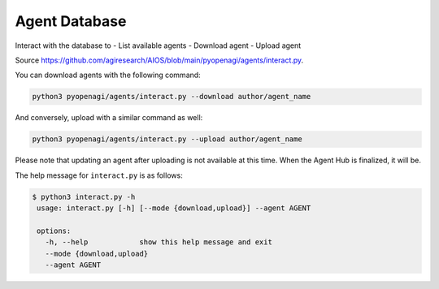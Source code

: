 .. _agent_database:

Agent Database
==============

Interact with the database to
- List available agents
- Download agent
- Upload agent

Source https://github.com/agiresearch/AIOS/blob/main/pyopenagi/agents/interact.py.

You can download agents with the following command:

.. code-block:: bash

    python3 pyopenagi/agents/interact.py --download author/agent_name

And conversely, upload with a similar command as well:

.. code-block:: bash

    python3 pyopenagi/agents/interact.py --upload author/agent_name

Please note that updating an agent after uploading is not available at this time. When the Agent Hub is finalized, it will be.

The help message for ``interact.py`` is as follows:

.. code-block:: bash

   $ python3 interact.py -h
    usage: interact.py [-h] [--mode {download,upload}] --agent AGENT

    options:
      -h, --help            show this help message and exit
      --mode {download,upload}
      --agent AGENT

